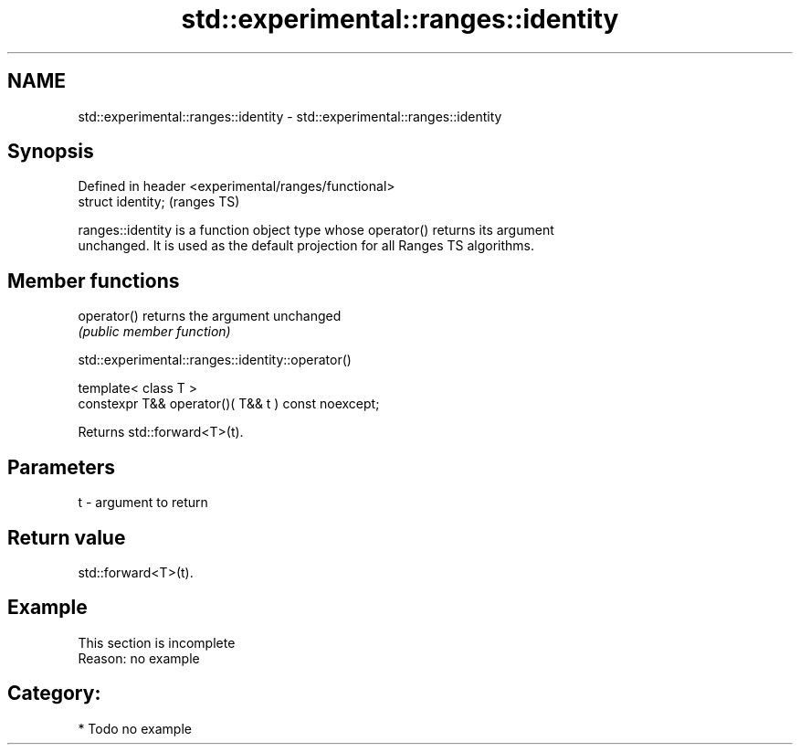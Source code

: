 .TH std::experimental::ranges::identity 3 "2024.06.10" "http://cppreference.com" "C++ Standard Libary"
.SH NAME
std::experimental::ranges::identity \- std::experimental::ranges::identity

.SH Synopsis
   Defined in header <experimental/ranges/functional>
   struct identity;                                    (ranges TS)

   ranges::identity is a function object type whose operator() returns its argument
   unchanged. It is used as the default projection for all Ranges TS algorithms.

.SH Member functions

   operator() returns the argument unchanged
              \fI(public member function)\fP

std::experimental::ranges::identity::operator()

   template< class T >
   constexpr T&& operator()( T&& t ) const noexcept;

   Returns std::forward<T>(t).

.SH Parameters

   t - argument to return

.SH Return value

   std::forward<T>(t).

.SH Example

    This section is incomplete
    Reason: no example

.SH Category:
     * Todo no example
